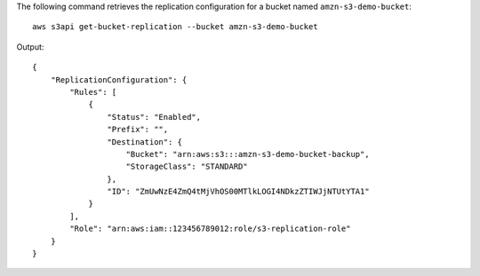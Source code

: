 The following command retrieves the replication configuration for a bucket named ``amzn-s3-demo-bucket``::

  aws s3api get-bucket-replication --bucket amzn-s3-demo-bucket

Output::

  {
      "ReplicationConfiguration": {
          "Rules": [
              {
                  "Status": "Enabled",
                  "Prefix": "",
                  "Destination": {
                      "Bucket": "arn:aws:s3:::amzn-s3-demo-bucket-backup",
                      "StorageClass": "STANDARD"
                  },
                  "ID": "ZmUwNzE4ZmQ4tMjVhOS00MTlkLOGI4NDkzZTIWJjNTUtYTA1"
              }
          ],
          "Role": "arn:aws:iam::123456789012:role/s3-replication-role"
      }
  }